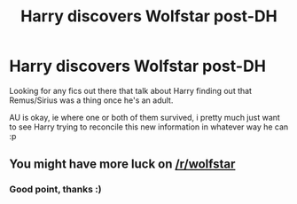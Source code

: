#+TITLE: Harry discovers Wolfstar post-DH

* Harry discovers Wolfstar post-DH
:PROPERTIES:
:Author: whatisamonkey
:Score: 4
:DateUnix: 1602791510.0
:DateShort: 2020-Oct-15
:FlairText: Request
:END:
Looking for any fics out there that talk about Harry finding out that Remus/Sirius was a thing once he's an adult.

AU is okay, ie where one or both of them survived, i pretty much just want to see Harry trying to reconcile this new information in whatever way he can :p


** You might have more luck on [[/r/wolfstar]]
:PROPERTIES:
:Author: FitzDizzyspells
:Score: 3
:DateUnix: 1602805789.0
:DateShort: 2020-Oct-16
:END:

*** Good point, thanks :)
:PROPERTIES:
:Author: whatisamonkey
:Score: 1
:DateUnix: 1602819479.0
:DateShort: 2020-Oct-16
:END:
